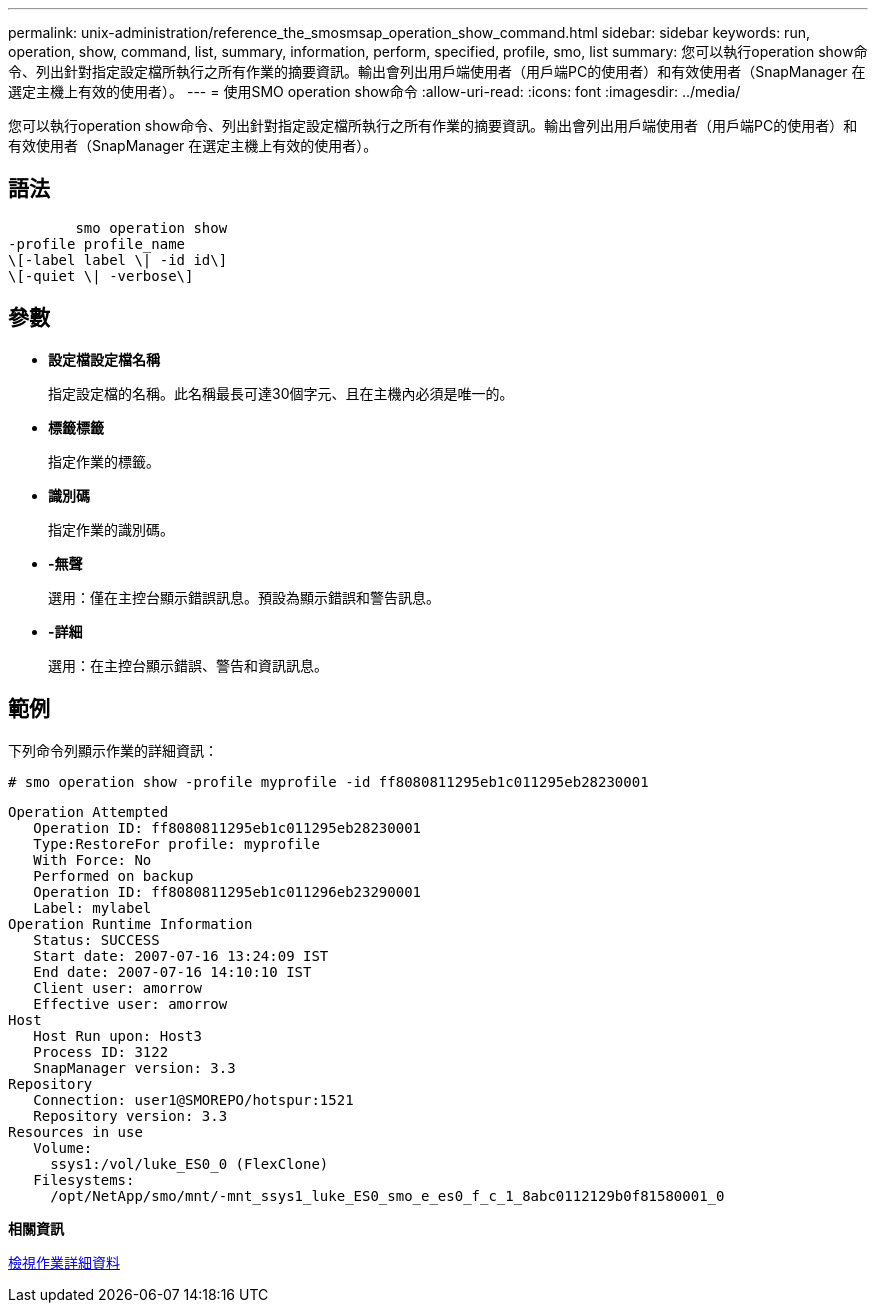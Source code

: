 ---
permalink: unix-administration/reference_the_smosmsap_operation_show_command.html 
sidebar: sidebar 
keywords: run, operation, show, command, list, summary, information, perform, specified, profile, smo, list 
summary: 您可以執行operation show命令、列出針對指定設定檔所執行之所有作業的摘要資訊。輸出會列出用戶端使用者（用戶端PC的使用者）和有效使用者（SnapManager 在選定主機上有效的使用者）。 
---
= 使用SMO operation show命令
:allow-uri-read: 
:icons: font
:imagesdir: ../media/


[role="lead"]
您可以執行operation show命令、列出針對指定設定檔所執行之所有作業的摘要資訊。輸出會列出用戶端使用者（用戶端PC的使用者）和有效使用者（SnapManager 在選定主機上有效的使用者）。



== 語法

[listing]
----

        smo operation show
-profile profile_name
\[-label label \| -id id\]
\[-quiet \| -verbose\]
----


== 參數

* *設定檔設定檔名稱*
+
指定設定檔的名稱。此名稱最長可達30個字元、且在主機內必須是唯一的。

* *標籤標籤*
+
指定作業的標籤。

* *識別碼*
+
指定作業的識別碼。

* *-無聲*
+
選用：僅在主控台顯示錯誤訊息。預設為顯示錯誤和警告訊息。

* *-詳細*
+
選用：在主控台顯示錯誤、警告和資訊訊息。





== 範例

下列命令列顯示作業的詳細資訊：

[listing]
----
# smo operation show -profile myprofile -id ff8080811295eb1c011295eb28230001
----
[listing]
----
Operation Attempted
   Operation ID: ff8080811295eb1c011295eb28230001
   Type:RestoreFor profile: myprofile
   With Force: No
   Performed on backup
   Operation ID: ff8080811295eb1c011296eb23290001
   Label: mylabel
Operation Runtime Information
   Status: SUCCESS
   Start date: 2007-07-16 13:24:09 IST
   End date: 2007-07-16 14:10:10 IST
   Client user: amorrow
   Effective user: amorrow
Host
   Host Run upon: Host3
   Process ID: 3122
   SnapManager version: 3.3
Repository
   Connection: user1@SMOREPO/hotspur:1521
   Repository version: 3.3
Resources in use
   Volume:
     ssys1:/vol/luke_ES0_0 (FlexClone)
   Filesystems:
     /opt/NetApp/smo/mnt/-mnt_ssys1_luke_ES0_smo_e_es0_f_c_1_8abc0112129b0f81580001_0
----
*相關資訊*

xref:task_viewing_operation_details.adoc[檢視作業詳細資料]
